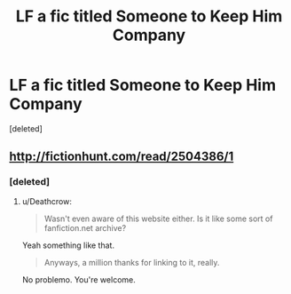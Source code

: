#+TITLE: LF a fic titled Someone to Keep Him Company

* LF a fic titled Someone to Keep Him Company
:PROPERTIES:
:Score: 1
:DateUnix: 1524807098.0
:DateShort: 2018-Apr-27
:FlairText: Request
:END:
[deleted]


** [[http://fictionhunt.com/read/2504386/1]]
:PROPERTIES:
:Author: Deathcrow
:Score: 1
:DateUnix: 1524820508.0
:DateShort: 2018-Apr-27
:END:

*** [deleted]
:PROPERTIES:
:Score: 1
:DateUnix: 1524820851.0
:DateShort: 2018-Apr-27
:END:

**** u/Deathcrow:
#+begin_quote
  Wasn't even aware of this website either. Is it like some sort of fanfiction.net archive?
#+end_quote

Yeah something like that.

#+begin_quote
  Anyways, a million thanks for linking to it, really.
#+end_quote

No problemo. You're welcome.
:PROPERTIES:
:Author: Deathcrow
:Score: 2
:DateUnix: 1524821043.0
:DateShort: 2018-Apr-27
:END:
